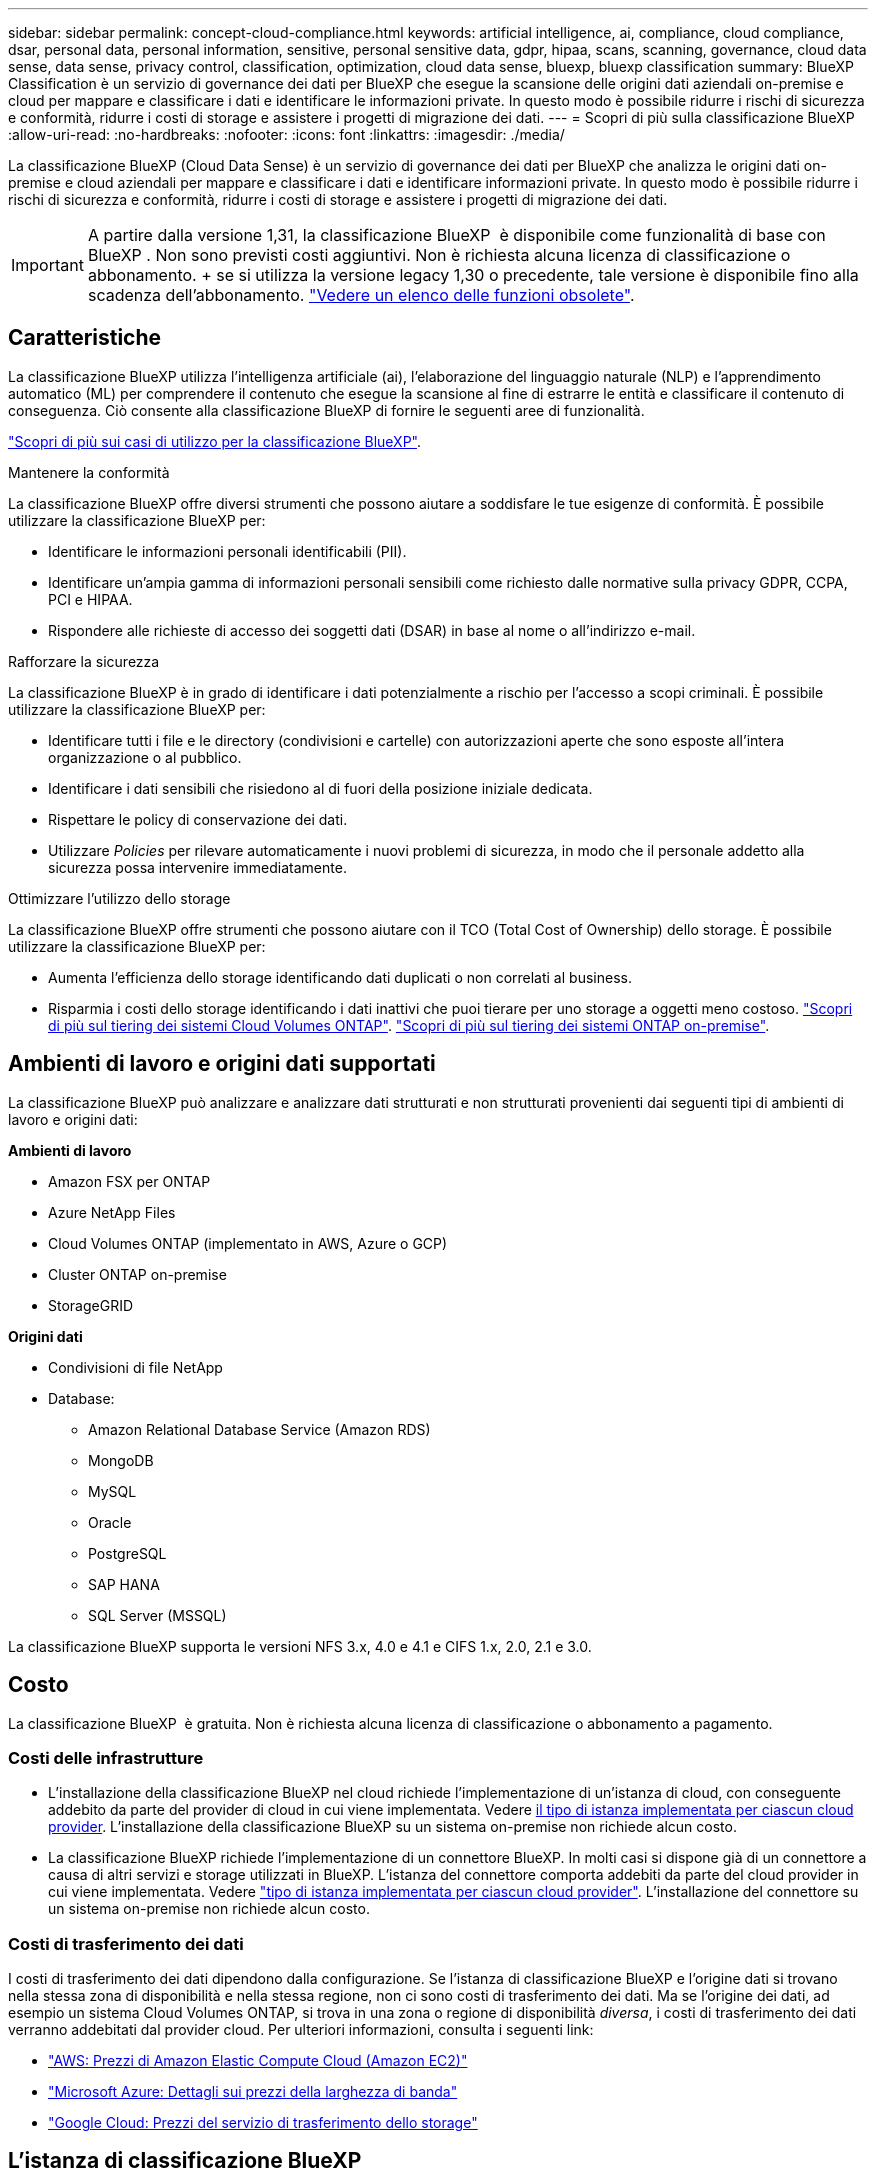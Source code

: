 ---
sidebar: sidebar 
permalink: concept-cloud-compliance.html 
keywords: artificial intelligence, ai, compliance, cloud compliance, dsar, personal data, personal information, sensitive, personal sensitive data, gdpr, hipaa, scans, scanning,  governance, cloud data sense, data sense, privacy control, classification, optimization, cloud data sense, bluexp, bluexp classification 
summary: BlueXP Classification è un servizio di governance dei dati per BlueXP che esegue la scansione delle origini dati aziendali on-premise e cloud per mappare e classificare i dati e identificare le informazioni private. In questo modo è possibile ridurre i rischi di sicurezza e conformità, ridurre i costi di storage e assistere i progetti di migrazione dei dati. 
---
= Scopri di più sulla classificazione BlueXP
:allow-uri-read: 
:no-hardbreaks: 
:nofooter: 
:icons: font
:linkattrs: 
:imagesdir: ./media/


[role="lead"]
La classificazione BlueXP (Cloud Data Sense) è un servizio di governance dei dati per BlueXP che analizza le origini dati on-premise e cloud aziendali per mappare e classificare i dati e identificare informazioni private. In questo modo è possibile ridurre i rischi di sicurezza e conformità, ridurre i costi di storage e assistere i progetti di migrazione dei dati.


IMPORTANT: A partire dalla versione 1,31, la classificazione BlueXP  è disponibile come funzionalità di base con BlueXP . Non sono previsti costi aggiuntivi. Non è richiesta alcuna licenza di classificazione o abbonamento. + se si utilizza la versione legacy 1,30 o precedente, tale versione è disponibile fino alla scadenza dell'abbonamento. link:reference-free-paid.html["Vedere un elenco delle funzioni obsolete"].



== Caratteristiche

La classificazione BlueXP utilizza l'intelligenza artificiale (ai), l'elaborazione del linguaggio naturale (NLP) e l'apprendimento automatico (ML) per comprendere il contenuto che esegue la scansione al fine di estrarre le entità e classificare il contenuto di conseguenza. Ciò consente alla classificazione BlueXP di fornire le seguenti aree di funzionalità.

https://bluexp.netapp.com/netapp-cloud-data-sense["Scopri di più sui casi di utilizzo per la classificazione BlueXP"^].

.Mantenere la conformità
La classificazione BlueXP offre diversi strumenti che possono aiutare a soddisfare le tue esigenze di conformità. È possibile utilizzare la classificazione BlueXP per:

* Identificare le informazioni personali identificabili (PII).
* Identificare un'ampia gamma di informazioni personali sensibili come richiesto dalle normative sulla privacy GDPR, CCPA, PCI e HIPAA.
* Rispondere alle richieste di accesso dei soggetti dati (DSAR) in base al nome o all'indirizzo e-mail.


.Rafforzare la sicurezza
La classificazione BlueXP è in grado di identificare i dati potenzialmente a rischio per l'accesso a scopi criminali. È possibile utilizzare la classificazione BlueXP per:

* Identificare tutti i file e le directory (condivisioni e cartelle) con autorizzazioni aperte che sono esposte all'intera organizzazione o al pubblico.
* Identificare i dati sensibili che risiedono al di fuori della posizione iniziale dedicata.
* Rispettare le policy di conservazione dei dati.
* Utilizzare __Policies__ per rilevare automaticamente i nuovi problemi di sicurezza, in modo che il personale addetto alla sicurezza possa intervenire immediatamente.


.Ottimizzare l'utilizzo dello storage
La classificazione BlueXP offre strumenti che possono aiutare con il TCO (Total Cost of Ownership) dello storage. È possibile utilizzare la classificazione BlueXP per:

* Aumenta l'efficienza dello storage identificando dati duplicati o non correlati al business.
* Risparmia i costi dello storage identificando i dati inattivi che puoi tierare per uno storage a oggetti meno costoso. https://docs.netapp.com/us-en/bluexp-cloud-volumes-ontap/concept-data-tiering.html["Scopri di più sul tiering dei sistemi Cloud Volumes ONTAP"^]. https://docs.netapp.com/us-en/bluexp-tiering/concept-cloud-tiering.html["Scopri di più sul tiering dei sistemi ONTAP on-premise"^].




== Ambienti di lavoro e origini dati supportati

La classificazione BlueXP può analizzare e analizzare dati strutturati e non strutturati provenienti dai seguenti tipi di ambienti di lavoro e origini dati:

*Ambienti di lavoro*

* Amazon FSX per ONTAP
* Azure NetApp Files
* Cloud Volumes ONTAP (implementato in AWS, Azure o GCP)
* Cluster ONTAP on-premise
* StorageGRID


*Origini dati*

* Condivisioni di file NetApp
* Database:
+
** Amazon Relational Database Service (Amazon RDS)
** MongoDB
** MySQL
** Oracle
** PostgreSQL
** SAP HANA
** SQL Server (MSSQL)




La classificazione BlueXP supporta le versioni NFS 3.x, 4.0 e 4.1 e CIFS 1.x, 2.0, 2.1 e 3.0.



== Costo

La classificazione BlueXP  è gratuita. Non è richiesta alcuna licenza di classificazione o abbonamento a pagamento.



=== Costi delle infrastrutture

* L'installazione della classificazione BlueXP nel cloud richiede l'implementazione di un'istanza di cloud, con conseguente addebito da parte del provider di cloud in cui viene implementata. Vedere <<L'istanza di classificazione BlueXP,il tipo di istanza implementata per ciascun cloud provider>>. L'installazione della classificazione BlueXP su un sistema on-premise non richiede alcun costo.
* La classificazione BlueXP richiede l'implementazione di un connettore BlueXP. In molti casi si dispone già di un connettore a causa di altri servizi e storage utilizzati in BlueXP. L'istanza del connettore comporta addebiti da parte del cloud provider in cui viene implementata. Vedere https://docs.netapp.com/us-en/bluexp-setup-admin/task-install-connector-on-prem.html["tipo di istanza implementata per ciascun cloud provider"^]. L'installazione del connettore su un sistema on-premise non richiede alcun costo.




=== Costi di trasferimento dei dati

I costi di trasferimento dei dati dipendono dalla configurazione. Se l'istanza di classificazione BlueXP e l'origine dati si trovano nella stessa zona di disponibilità e nella stessa regione, non ci sono costi di trasferimento dei dati. Ma se l'origine dei dati, ad esempio un sistema Cloud Volumes ONTAP, si trova in una zona o regione di disponibilità _diversa_, i costi di trasferimento dei dati verranno addebitati dal provider cloud. Per ulteriori informazioni, consulta i seguenti link:

* https://aws.amazon.com/ec2/pricing/on-demand/["AWS: Prezzi di Amazon Elastic Compute Cloud (Amazon EC2)"^]
* https://azure.microsoft.com/en-us/pricing/details/bandwidth/["Microsoft Azure: Dettagli sui prezzi della larghezza di banda"^]
* https://cloud.google.com/storage-transfer/pricing["Google Cloud: Prezzi del servizio di trasferimento dello storage"^]




== L'istanza di classificazione BlueXP

Quando si implementa la classificazione BlueXP nel cloud, BlueXP implementa l'istanza nella stessa sottorete del connettore. https://docs.netapp.com/us-en/bluexp-setup-admin/concept-connectors.html["Scopri di più sui connettori."^]

image:diagram_cloud_compliance_instance.png["Diagramma che mostra un'istanza di BlueXP e un'istanza di classificazione BlueXP in esecuzione nel provider cloud."]

Tenere presente quanto segue sull'istanza predefinita:

* In AWS, la classificazione BlueXP viene eseguita su un https://aws.amazon.com/ec2/instance-types/m6i/["m6i.4xlarge instance"^] Con un disco GP2 da 500 GiB. L'immagine del sistema operativo è Amazon Linux 2. Una volta implementato in AWS, è possibile scegliere una dimensione di istanza inferiore se si esegue la scansione di una piccola quantità di dati.
* In Azure, la classificazione BlueXP  viene eseguita su a link:https://docs.microsoft.com/en-us/azure/virtual-machines/dv3-dsv3-series#dsv3-series["Standard_D16s_v3 VM"^] con un disco da 500 GiB. L'immagine del sistema operativo è Ubuntu 22,04.
* Nella GCP, la classificazione BlueXP  viene eseguita su un link:https://cloud.google.com/compute/docs/general-purpose-machines#n2_machines["n2-standard-16 VM"^] con un disco persistente standard GiB 500. L'immagine del sistema operativo è Ubuntu 22,04.
* Nelle regioni in cui l'istanza predefinita non è disponibile, la classificazione BlueXP viene eseguita su un'istanza alternativa. link:reference-instance-types.html["Vedere i tipi di istanza alternativi"].
* L'istanza è denominata _CloudCompliance_ con un hash generato (UUID) concatenato ad essa. Ad esempio: _CloudCompliance-16b6564-38ad-4080-9a92-36f5fd2f71c7_
* Per ogni connettore viene implementata una sola istanza di classificazione BlueXP.


Puoi anche implementare la classificazione BlueXP su un host Linux on-premise o su un host nel tuo cloud provider preferito. Il software funziona esattamente allo stesso modo, indipendentemente dal metodo di installazione scelto. Gli aggiornamenti del software di classificazione BlueXP sono automatizzati finché l'istanza ha accesso a Internet.


TIP: L'istanza deve rimanere sempre in esecuzione perché la classificazione BlueXP esegue continuamente la scansione dei dati.

*Distribuire su diversi tipi di istanza*

Esaminare le seguenti specifiche per i tipi di istanza:

[cols="18,31,51"]
|===
| Dimensioni del sistema | Specifiche | Limitazioni 


| Extra large | 32 CPU, 128 GB di RAM, 1 TiB SSD | Scansione di fino a 500 milioni di file. 


| Grande (impostazione predefinita) | 16 CPU, 64 GB di RAM, SSD da 500 GiB | Scansione di fino a 250 milioni di file. 
|===
Quando implementi la classificazione BlueXP in Azure o GCP, invia un'email ng-contact-data-sense@netapp.com per assistenza se desideri utilizzare un tipo di istanza più piccolo.



== Come funziona la scansione della classificazione BlueXP 

A un livello elevato, la scansione di classificazione BlueXP  funziona come segue:

. Si implementa un'istanza della classificazione BlueXP in BlueXP.
. È possibile abilitare la mappatura di alto livello (denominata _Mapping only_ Scans) o la scansione di alto livello (denominata _Map & Classify_ Scans) su una o più origini dati.
. La classificazione BlueXP esegue la scansione dei dati utilizzando un processo di apprendimento ai.
. Utilizza le dashboard e i tool di reporting forniti per aiutarti nelle tue attività di compliance e governance.


Una volta attivata la classificazione BlueXP e selezionati i repository da analizzare (volumi, schemi di database o altri dati utente), viene avviata immediatamente la scansione dei dati per identificare i dati personali e sensibili. Nella maggior parte dei casi, è consigliabile concentrarsi sulla scansione dei dati di produzione in tempo reale anziché su backup, mirror o siti DR. Quindi, la classificazione BlueXP mappa i dati dell'organizzazione, categorizza ogni file e identifica ed estrae entità e modelli predefiniti nei dati. Il risultato della scansione è un indice di informazioni personali, informazioni personali sensibili, categorie di dati e tipi di file.

La classificazione BlueXP si connette ai dati come qualsiasi altro client montando volumi NFS e CIFS. Ai volumi NFS viene automaticamente eseguito l'accesso in sola lettura, mentre è necessario fornire le credenziali Active Directory per eseguire la scansione dei volumi CIFS.

image:diagram_cloud_compliance_scan.png["Diagramma che mostra un'istanza di BlueXP e un'istanza di classificazione BlueXP in esecuzione nel provider cloud. L'istanza di classificazione BlueXP si connette ai volumi e ai database NFS e CIFS per analizzarli."]

Dopo la scansione iniziale, la classificazione BlueXP  esegue la scansione continua dei dati in modo round robin per rilevare le modifiche incrementali. Per questo motivo è importante mantenere in esecuzione l'istanza.

È possibile abilitare e disabilitare le scansioni a livello di volume o a livello di schema del database.



== Qual è la differenza tra le scansioni di mappatura e classificazione

È possibile eseguire due tipi di scansioni nella classificazione BlueXP :

* **Le scansioni solo mappatura** forniscono solo una panoramica di alto livello dei vostri dati e vengono eseguite su origini dati selezionate. Le scansioni di sola mappatura richiedono meno tempo delle scansioni di mappatura e classificazione perché non accedono ai file per visualizzare i dati al loro interno. Si consiglia di eseguire questa operazione inizialmente per identificare le aree di ricerca e quindi eseguire una scansione Map & Classify su tali aree.
* **Le scansioni Map & Classify** forniscono una scansione profonda dei vostri dati.


Per informazioni dettagliate sulle differenze tra le scansioni Mapping e Classification, vedere link:task-scanning-overview.html["Qual è la differenza tra le scansioni di mappatura e classificazione?"].



== Informazioni classificate dalla classificazione BlueXP 

La classificazione BlueXP  raccoglie, indicizza e assegna categorie ai seguenti dati:

* *Metadati standard* sui file: Il tipo di file, le sue dimensioni, le date di creazione e modifica, e così via.
* *Dati personali*: Informazioni personali identificabili (PII) quali indirizzi e-mail, numeri di identificazione o numeri di carta di credito, che la classificazione BlueXP  identifica utilizzando parole, stringhe e modelli specifici nei file. link:task-controlling-private-data.html#view-files-that-contain-personal-data["Scopri di più sui dati personali"^].
* *Dati personali sensibili*: Tipi speciali di dati personali sensibili (SPII), quali dati sanitari, origine etnica o opinioni politiche, come definito dal regolamento generale sulla protezione dei dati (GDPR) e da altre normative sulla privacy. link:task-controlling-private-data.html#view-files-that-contain-sensitive-personal-data["Scopri di più sui dati personali sensibili"^].
* *Categorie*: La classificazione BlueXP prende i dati sottoposti a scansione e li divide in diversi tipi di categorie. Le categorie sono argomenti basati sull'analisi ai del contenuto e dei metadati di ciascun file. link:task-controlling-private-data.html#view-files-by-categories["Scopri di più sulle categorie"^].
* *Tipi*: La classificazione BlueXP prende i dati sottoposti a scansione e li suddivide in base al tipo di file. link:task-controlling-private-data.html#view-files-by-file-types["Scopri di più sui tipi"^].
* *Riconoscimento delle entità dei nomi*: La classificazione BlueXP  utilizza l'intelligenza artificiale per estrarre i nomi naturali delle persone dai documenti. link:task-generating-compliance-reports.html["Scopri come rispondere alle richieste di accesso ai soggetti dati"^].




== Panoramica delle reti

La classificazione BlueXP implementa un singolo server, o cluster, ovunque tu scelga, nel cloud o on-premise. I server si connettono alle origini dati tramite protocolli standard e indicizzano i risultati in un cluster Elasticsearch, anch'esso distribuito sugli stessi server. In questo modo è possibile supportare ambienti multicloud, multicloud, cloud privato e on-premise.

BlueXP implementa l'istanza di classificazione BlueXP con un gruppo di protezione che abilita le connessioni HTTP in entrata dall'istanza del connettore.

Quando si utilizza BlueXP  in modalità SaaS, la connessione a BlueXP  viene fornita tramite HTTPS e i dati privati inviati tra il browser e l'istanza di classificazione BlueXP  vengono protetti con la crittografia end-to-end tramite TLS 1,2, il che significa che NetApp e terze parti non possono leggerli.

Le regole in uscita sono completamente aperte. L'accesso a Internet è necessario per installare e aggiornare il software di classificazione BlueXP e per inviare metriche di utilizzo.

Se hai requisiti di rete rigorosi, link:task-deploy-cloud-compliance.html#review-prerequisites["Scopri gli endpoint che BlueXP classifica a contatto con"^].



== Ruoli utente nella classificazione BlueXP 

Il ruolo assegnato a ciascun utente offre diverse funzionalità all'interno di BlueXP  e della classificazione BlueXP . Per ulteriori dettagli, fare riferimento a https://docs.netapp.com/us-en/bluexp-setup-admin/reference-iam-predefined-roles.html["Ruoli IAM di BlueXP "] (quando si utilizza BlueXP  in modalità standard).
